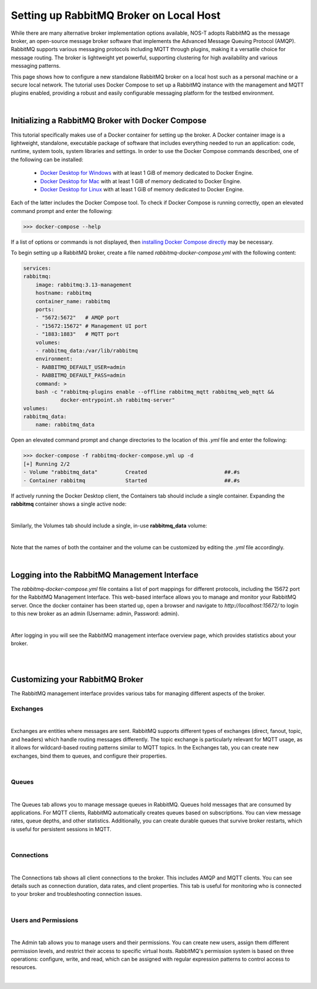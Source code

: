.. _localBroker:

Setting up RabbitMQ Broker on Local Host
========================================

While there are many alternative broker implementation options available, NOS-T adopts RabbitMQ as the message broker, an open-source message broker software that implements the Advanced Message Queuing Protocol (AMQP). RabbitMQ supports various messaging protocols including MQTT through plugins, making it a versatile choice for message routing. The broker is lightweight yet powerful, supporting clustering for high availability and various messaging patterns.

This page shows how to configure a new standalone RabbitMQ broker on a local host such as a personal machine or a secure local network. The tutorial uses Docker Compose to set up a RabbitMQ instance with the management and MQTT plugins enabled, providing a robust and easily configurable messaging platform for the testbed environment.

|

Initializing a RabbitMQ Broker with Docker Compose
--------------------------------------------------

This tutorial specifically makes use of a Docker container for setting up the broker. A Docker container image is a lightweight, standalone, executable package of software that includes everything needed to run an application: code, runtime, system tools, system libraries and settings. In order to use the Docker Compose commands described, one of the following can be installed:

    * `Docker Desktop for Windows <https://docs.docker.com/desktop/install/windows-install/>`_ with at least 1 GiB of memory dedicated to Docker Engine.
    
    * `Docker Desktop for Mac <https://docs.docker.com/desktop/install/mac-install/>`_ with at least 1 GiB of memory dedicated to Docker Engine.
    
    * `Docker Desktop for Linux <https://docs.docker.com/desktop/install/linux-install/>`_ with at least 1 GiB of memory dedicated to Docker Engine.
    
Each of the latter includes the Docker Compose tool. To check if Docker Compose is running correctly, open an elevated command prompt and enter the following:

>>> docker-compose --help

If a list of options or commands is not displayed, then `installing Docker Compose directly <https://docs.docker.com/compose/install/>`_ may be necessary.

To begin setting up a RabbitMQ broker, create a file named `rabbitmq-docker-compose.yml` with the following content:

.. code-block:: yaml

    services:
    rabbitmq:
        image: rabbitmq:3.13-management
        hostname: rabbitmq
        container_name: rabbitmq
        ports:
        - "5672:5672"   # AMQP port
        - "15672:15672" # Management UI port
        - "1883:1883"   # MQTT port
        volumes:
        - rabbitmq_data:/var/lib/rabbitmq
        environment:
        - RABBITMQ_DEFAULT_USER=admin
        - RABBITMQ_DEFAULT_PASS=admin
        command: >
        bash -c "rabbitmq-plugins enable --offline rabbitmq_mqtt rabbitmq_web_mqtt &&
                docker-entrypoint.sh rabbitmq-server"
    volumes:
    rabbitmq_data:
        name: rabbitmq_data

Open an elevated command prompt and change directories to the location of this `.yml` file and enter the following:

.. code-block:: console
    
    >>> docker-compose -f rabbitmq-docker-compose.yml up -d
    [+] Running 2/2
    - Volume "rabbitmq_data"         Created                         ##.#s
    - Container rabbitmq             Started                         ##.#s
   
If actively running the Docker Desktop client, the Containers tab should include a single container. Expanding the **rabbitmq** container shows a single active node:

.. image:: Docker_Desktop_Containers_RabbitMQ.png
    :width: 800
    :align: center
    

|


Similarly, the Volumes tab should include a single, in-use **rabbitmq_data** volume:
    
.. image:: Docker_Desktop_Volumes_RabbitMQ.png
    :width: 800
    :align: center
    

|

    
Note that the names of both the container and the volume can be customized by editing the `.yml` file accordingly.

|

.. _RabbitMQManagement:

Logging into the RabbitMQ Management Interface
---------------------------------------------

The `rabbitmq-docker-compose.yml` file contains a list of port mappings for different protocols, including the 15672 port for the RabbitMQ Management Interface. This web-based interface allows you to manage and monitor your RabbitMQ server. Once the docker container has been started up, open a browser and navigate to `http://localhost:15672/` to login to this new broker as an admin (Username: admin, Password: admin).

.. image:: RabbitMQ_Management_Login.png
    :width: 800
    :align: center
    
|

After logging in you will see the RabbitMQ management interface overview page, which provides statistics about your broker.

.. image:: RabbitMQ_Management_Overview.png
    :width: 800
    :align: center
    

|

|

Customizing your RabbitMQ Broker
--------------------------------

The RabbitMQ management interface provides various tabs for managing different aspects of the broker.

Exchanges
^^^^^^^^^

.. image:: RabbitMQ_Exchanges.png
    :width: 800
    :align: center
    
    
|


Exchanges are entities where messages are sent. RabbitMQ supports different types of exchanges (direct, fanout, topic, and headers) which handle routing messages differently. The topic exchange is particularly relevant for MQTT usage, as it allows for wildcard-based routing patterns similar to MQTT topics. In the Exchanges tab, you can create new exchanges, bind them to queues, and configure their properties.

|

Queues
^^^^^^

.. image:: RabbitMQ_Queues.png
    :width: 800
    :align: center
    

|


The Queues tab allows you to manage message queues in RabbitMQ. Queues hold messages that are consumed by applications. For MQTT clients, RabbitMQ automatically creates queues based on subscriptions. You can view message rates, queue depths, and other statistics. Additionally, you can create durable queues that survive broker restarts, which is useful for persistent sessions in MQTT.

|

Connections
^^^^^^^^^^^

.. image:: RabbitMQ_Connections.png
    :width: 800
    :align: center
    

|


The Connections tab shows all client connections to the broker. This includes AMQP and MQTT clients. You can see details such as connection duration, data rates, and client properties. This tab is useful for monitoring who is connected to your broker and troubleshooting connection issues.

|

Users and Permissions
^^^^^^^^^^^^^^^^^^^^

.. image:: RabbitMQ_Users.png
    :width: 800
    :align: center
    

|


The Admin tab allows you to manage users and their permissions. You can create new users, assign them different permission levels, and restrict their access to specific virtual hosts. RabbitMQ's permission system is based on three operations: configure, write, and read, which can be assigned with regular expression patterns to control access to resources.

|